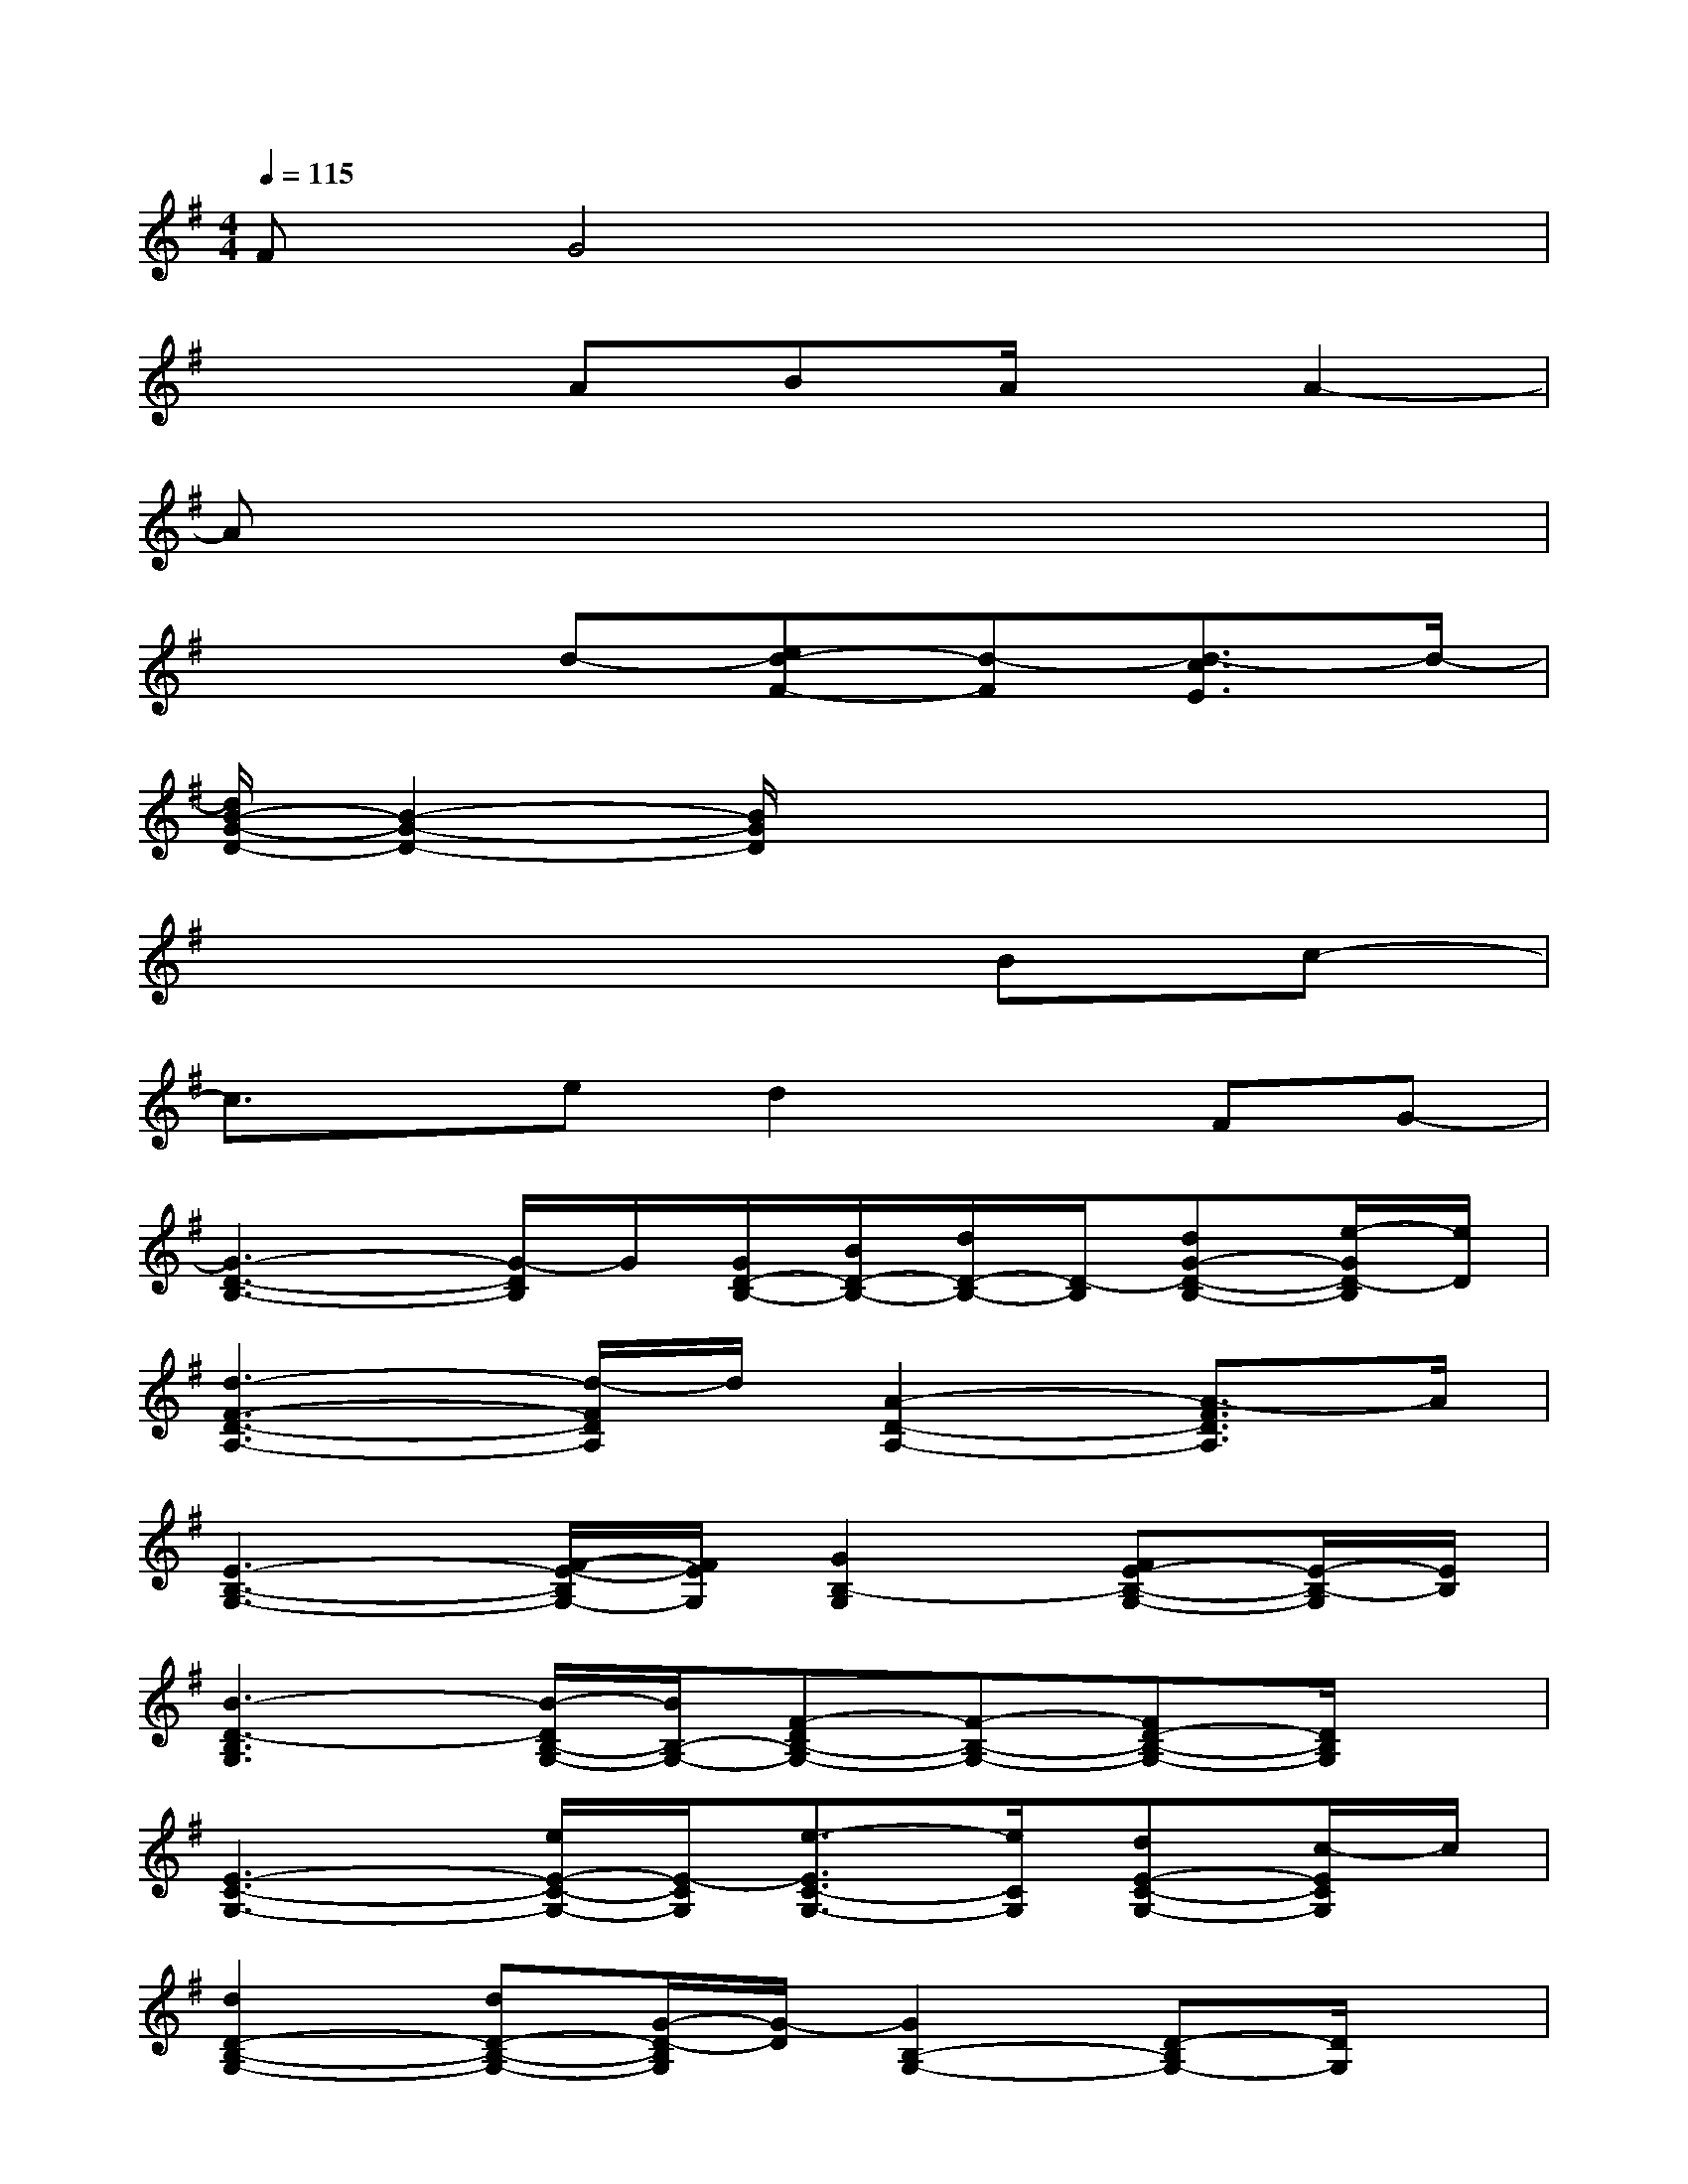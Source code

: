 X:1
T:
M:4/4
L:1/8
Q:1/4=115
K:G%1sharps
V:1
FG4x3|
x3ABA/2x/2A2-|
Ax6x|
x3d-[ed-F-][d-F][d3/2-c3/2E3/2]d/2-|
[d/2B/2-G/2-D/2-][B2-G2-D2-][B/2G/2D/2]x4x|
x6Bc-|
c3/2x/2ed2xFG-|
[G3-D3-B,3-][G/2-D/2B,/2]G/2[G/2D/2-B,/2-][B/2D/2-B,/2-][d/2D/2-B,/2-][D/2-B,/2][dG-D-B,-][e/2-G/2D/2-B,/2][e/2D/2]|
[d3-F3-D3-A,3-][d/2-F/2D/2A,/2]d/2[A2-D2-A,2-][A3/2-F3/2D3/2A,3/2]A/2|
[E3-B,3-G,3-][F/2-E/2-B,/2G,/2-][F/2E/2G,/2][G2B,2-G,2][FE-B,-G,-][E/2-B,/2-G,/2][E/2B,/2]|
[B3-D3-B,3G,3][B/2-D/2B,/2-G,/2-][B/2B,/2-G,/2-][F-DB,-G,-][F-B,-G,-][FD-B,-G,-][D/2B,/2G,/2]x/2|
[E3-C3-G,3-][e/2E/2-C/2-G,/2-][E/2-C/2G,/2][e3/2-E3/2C3/2-G,3/2-][e/2C/2G,/2][dE-C-G,-][c/2-E/2C/2G,/2]c/2|
[d2D2-B,2-G,2-][dD-B,-G,-][G/2-D/2-B,/2G,/2][G/2-D/2][G2B,2-G,2-][D-B,G,-][D/2G,/2]x/2|
[E-D-A,-][B/2E/2-D/2-A,/2-][E/2-D/2-A,/2-][B/2E/2-D/2-A,/2-][E/2D/2-A,/2-][B/2D/2-A,/2-][D/2A,/2][B/2E/2-^C/2-G,/2-][E/2-^C/2-G,/2-][AE-^CG,][G/2-E/2^C/2A,/2-][G/2A,/2]A/2x/2|
[A3F3-D3-A,3-][B/2-F/2D/2A,/2]B/2-[BD-A,-][=c/2D/2-A,/2-][B/2D/2A,/2][A-FDA,]A|
[G3-D3-B,3-][B/2-G/2-D/2B,/2][B/2G/2][d/2D/2-B,/2-][D/2-B,/2-][dD-B,][eG-D-B,-][d/2G/2D/2-B,/2]D/2